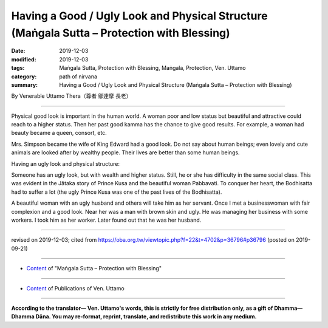==============================================================================================
Having a Good / Ugly Look and Physical Structure (Maṅgala Sutta – Protection with Blessing)
==============================================================================================

:date: 2019-12-03
:modified: 2019-12-03
:tags: Maṅgala Sutta, Protection with Blessing, Maṅgala, Protection, Ven. Uttamo
:category: path of nirvana
:summary: Having a Good / Ugly Look and Physical Structure (Maṅgala Sutta – Protection with Blessing)

By Venerable Uttamo Thera（尊者 鄔達摩 長老）

------

Physical good look is important in the human world. A woman poor and low status but beautiful and attractive could reach to a higher status. Then her past good kamma has the chance to give good results. For example, a woman had beauty became a queen, consort, etc.

Mrs. Simpson became the wife of King Edward had a good look. Do not say about human beings; even lovely and cute animals are looked after by wealthy people. Their lives are better than some human beings.

Having an ugly look and physical structure:

Someone has an ugly look, but with wealth and higher status. Still, he or she has difficulty in the same social class. This was evident in the Jātaka story of Prince Kusa and the beautiful woman Pabbavati. To conquer her heart, the Bodhisatta had to suffer a lot (the ugly Prince Kusa was one of the past lives of the Bodhisatta).

A beautiful woman with an ugly husband and others will take him as her servant. Once I met a businesswoman with fair complexion and a good look. Near her was a man with brown skin and ugly. He was managing her business with some workers. I took him as her worker. Later found out that he was her husband.

------

revised on 2019-12-03; cited from https://oba.org.tw/viewtopic.php?f=22&t=4702&p=36796#p36796 (posted on 2019-09-21)

------

- `Content <{filename}content-of-protection-with-blessings%zh.rst>`__ of "Maṅgala Sutta – Protection with Blessing"

------

- `Content <{filename}../publication-of-ven-uttamo%zh.rst>`__ of Publications of Ven. Uttamo

------

**According to the translator— Ven. Uttamo's words, this is strictly for free distribution only, as a gift of Dhamma—Dhamma Dāna. You may re-format, reprint, translate, and redistribute this work in any medium.**

..
  2019-12-03  create rst